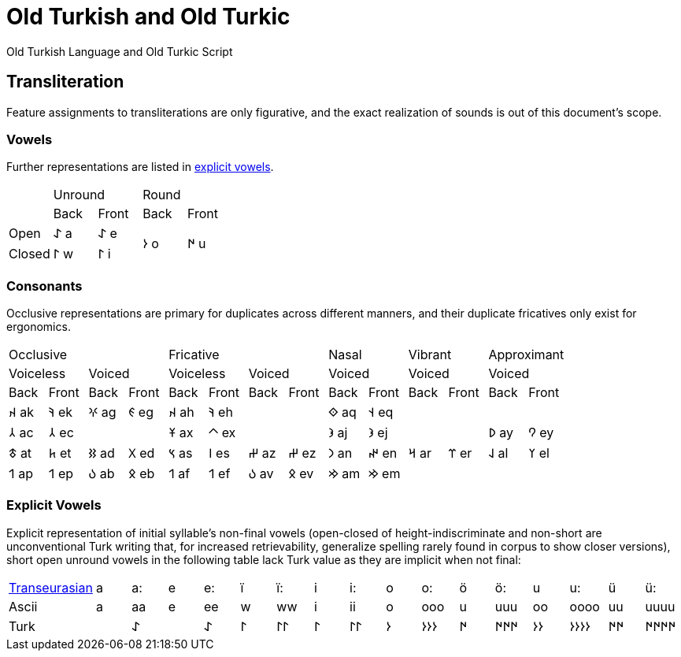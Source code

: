 = Old Turkish and Old Turkic

Old Turkish Language and Old Turkic Script

== Transliteration

Feature assignments to transliterations are only figurative, and the exact realization of sounds is out of this document's scope.

=== Vowels

Further representations are listed in <<explicit-vowels,explicit vowels>>.

[cols=5]
|===
1.2+^.^|
2.1+^.^|Unround
2.1+^.^|Round

1.1+^.^|Back
1.1+^.^|Front
1.1+^.^|Back
1.1+^.^|Front

1.1+^.^|Open
1.1+^.^|&#68608; a
1.1+^.^|&#68608; e
1.2+^.^|&#68614; o
1.2+^.^|&#68615; u

1.1+^.^|Closed
1.1+^.^|&#68611; w
1.1+^.^|&#68611; i
|===

=== Consonants

Occlusive representations are primary for duplicates across different manners, and their duplicate fricatives only exist for ergonomics.

[cols=14]
|===
4.1+^.^|Occlusive
4.1+^.^|Fricative
2.1+^.^|Nasal
2.1+^.^|Vibrant
2.1+^.^|Approximant

2.1+^.^|Voiceless
2.1+^.^|Voiced
2.1+^.^|Voiceless
2.1+^.^|Voiced
2.1+^.^|Voiced
2.1+^.^|Voiced
2.1+^.^|Voiced

1.1+^.^|Back
1.1+^.^|Front
1.1+^.^|Back
1.1+^.^|Front
1.1+^.^|Back
1.1+^.^|Front
1.1+^.^|Back
1.1+^.^|Front
1.1+^.^|Back
1.1+^.^|Front
1.1+^.^|Back
1.1+^.^|Front
1.1+^.^|Back
1.1+^.^|Front

1.1+^.^|&#68660; ak
1.1+^.^|&#68634; ek
1.1+^.^|&#68621; ag
1.1+^.^|&#68623; eg
1.1+^.^|&#68660; ah
1.1+^.^|&#68634; eh
2.1+^.^|
1.1+^.^|&#68652; aq
1.1+^.^|&#68653; eq
4.1+^.^|

1.1+^.^|&#68658; ac
1.1+^.^|&#68658; ec
2.1+^.^|
1.1+^.^|&#68673; ax
1.1+^.^|&#68672; ex
2.1+^.^|
1.1+^.^|&#68650; aj
1.1+^.^|&#68650; ej
2.1+^.^|
1.1+^.^|&#68630; ay
1.1+^.^|&#68632; ey

1.1+^.^|&#68675; at
1.1+^.^|&#68677; et
1.1+^.^|&#68625; ad
1.1+^.^|&#68627; ed
1.1+^.^|&#68669; as
1.1+^.^|&#68670; es
1.1+^.^|&#68628; az
1.1+^.^|&#68628; ez
1.1+^.^|&#68643; an
1.1+^.^|&#68644; en
1.1+^.^|&#68666; ar
1.1+^.^|&#68668; er
1.1+^.^|&#68638; al
1.1+^.^|&#68640; el

1.1+^.^|&#68655; ap
1.1+^.^|&#68655; ep
1.1+^.^|&#68617; ab
1.1+^.^|&#68619; eb
1.1+^.^|&#68655; af
1.1+^.^|&#68655; ef
1.1+^.^|&#68617; av
1.1+^.^|&#68619; ev
1.1+^.^|&#68642; am
1.1+^.^|&#68642; em
4.1+^.^|
|===

=== Explicit Vowels

Explicit representation of initial syllable's non-final vowels (open-closed of height-indiscriminate and non-short are unconventional Turk writing that, for increased retrievability, generalize spelling rarely found in corpus to show closer versions), short open unround vowels in the following table lack Turk value as they are implicit when not final:

[cols=17]
|===
1.1+^.^|link:+++https://doi.org/10.1038/s41586-021-04108-8+++[Transeurasian]
1.1+^.^|a
1.1+^.^|a:
1.1+^.^|e
1.1+^.^|e:
1.1+^.^|ï
1.1+^.^|ï:
1.1+^.^|i
1.1+^.^|i:
1.1+^.^|o
1.1+^.^|o:
1.1+^.^|ö
1.1+^.^|ö:
1.1+^.^|u
1.1+^.^|u:
1.1+^.^|ü
1.1+^.^|ü:

1.1+^.^|Ascii
1.1+^.^|a
1.1+^.^|aa
1.1+^.^|e
1.1+^.^|ee
1.1+^.^|w
1.1+^.^|ww
1.1+^.^|i
1.1+^.^|ii
1.1+^.^|o
1.1+^.^|ooo
1.1+^.^|u
1.1+^.^|uuu
1.1+^.^|oo
1.1+^.^|oooo
1.1+^.^|uu
1.1+^.^|uuuu

1.1+^.^|Turk
1.1+^.^|
1.1+^.^|&#68608;
1.1+^.^|
1.1+^.^|&#68608;
1.1+^.^|&#68611;
1.1+^.^|&#68611;&#68611;
1.1+^.^|&#68611;
1.1+^.^|&#68611;&#68611;
1.1+^.^|&#68614;
1.1+^.^|&#68614;&#68614;&#68614;
1.1+^.^|&#68615;
1.1+^.^|&#68615;&#68615;&#68615;
1.1+^.^|&#68614;&#68614;
1.1+^.^|&#68614;&#68614;&#68614;&#68614;
1.1+^.^|&#68615;&#68615;
1.1+^.^|&#68615;&#68615;&#68615;&#68615;
|===
